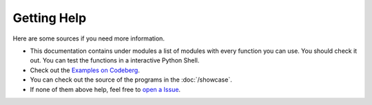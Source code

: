 Getting Help
==========================
Here are some sources if you need more information.

- This documentation contains under modules a list of modules with every function you can use. You should check it out. You can test the functions in a interactive Python Shell.
- Check out the `Examples on Codeberg <https://codeberg.org/JakobDev/minecraft-launcher-lib/src/branch/master/examples>`_.
- You can check out the source of the programs in the :doc:`/showcase`.
- If none of them above help, feel free to `open a Issue <https://codeberg.org/JakobDev/minecraft-launcher-lib/issues>`_.
